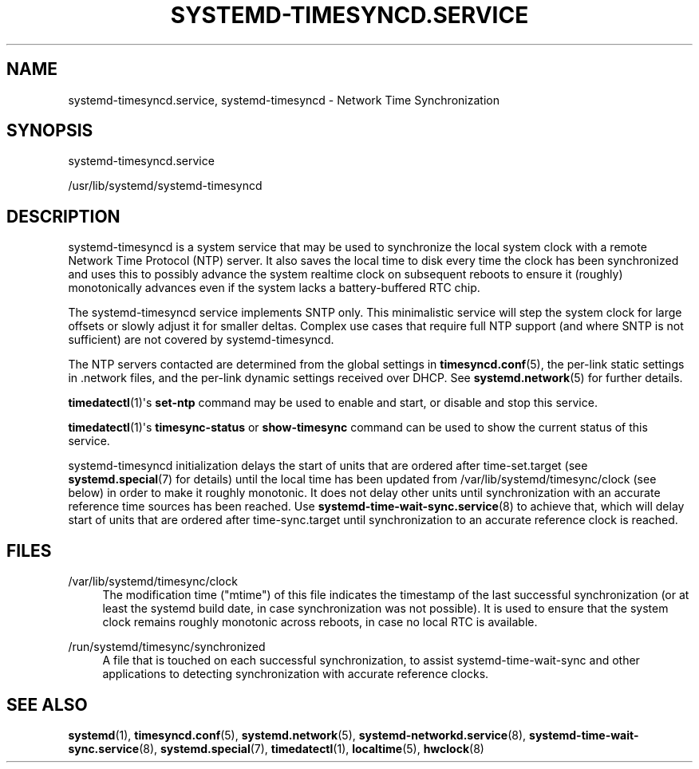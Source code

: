 '\" t
.TH "SYSTEMD\-TIMESYNCD\&.SERVICE" "8" "" "systemd 249" "systemd-timesyncd.service"
.\" -----------------------------------------------------------------
.\" * Define some portability stuff
.\" -----------------------------------------------------------------
.\" ~~~~~~~~~~~~~~~~~~~~~~~~~~~~~~~~~~~~~~~~~~~~~~~~~~~~~~~~~~~~~~~~~
.\" http://bugs.debian.org/507673
.\" http://lists.gnu.org/archive/html/groff/2009-02/msg00013.html
.\" ~~~~~~~~~~~~~~~~~~~~~~~~~~~~~~~~~~~~~~~~~~~~~~~~~~~~~~~~~~~~~~~~~
.ie \n(.g .ds Aq \(aq
.el       .ds Aq '
.\" -----------------------------------------------------------------
.\" * set default formatting
.\" -----------------------------------------------------------------
.\" disable hyphenation
.nh
.\" disable justification (adjust text to left margin only)
.ad l
.\" -----------------------------------------------------------------
.\" * MAIN CONTENT STARTS HERE *
.\" -----------------------------------------------------------------
.SH "NAME"
systemd-timesyncd.service, systemd-timesyncd \- Network Time Synchronization
.SH "SYNOPSIS"
.PP
systemd\-timesyncd\&.service
.PP
/usr/lib/systemd/systemd\-timesyncd
.SH "DESCRIPTION"
.PP
systemd\-timesyncd
is a system service that may be used to synchronize the local system clock with a remote Network Time Protocol (NTP) server\&. It also saves the local time to disk every time the clock has been synchronized and uses this to possibly advance the system realtime clock on subsequent reboots to ensure it (roughly) monotonically advances even if the system lacks a battery\-buffered RTC chip\&.
.PP
The
systemd\-timesyncd
service implements SNTP only\&. This minimalistic service will step the system clock for large offsets or slowly adjust it for smaller deltas\&. Complex use cases that require full NTP support (and where SNTP is not sufficient) are not covered by
systemd\-timesyncd\&.
.PP
The NTP servers contacted are determined from the global settings in
\fBtimesyncd.conf\fR(5), the per\-link static settings in
\&.network
files, and the per\-link dynamic settings received over DHCP\&. See
\fBsystemd.network\fR(5)
for further details\&.
.PP
\fBtimedatectl\fR(1)\*(Aqs
\fBset\-ntp\fR
command may be used to enable and start, or disable and stop this service\&.
.PP
\fBtimedatectl\fR(1)\*(Aqs
\fBtimesync\-status\fR
or
\fBshow\-timesync\fR
command can be used to show the current status of this service\&.
.PP
systemd\-timesyncd
initialization delays the start of units that are ordered after
time\-set\&.target
(see
\fBsystemd.special\fR(7)
for details) until the local time has been updated from
/var/lib/systemd/timesync/clock
(see below) in order to make it roughly monotonic\&. It does not delay other units until synchronization with an accurate reference time sources has been reached\&. Use
\fBsystemd-time-wait-sync.service\fR(8)
to achieve that, which will delay start of units that are ordered after
time\-sync\&.target
until synchronization to an accurate reference clock is reached\&.
.SH "FILES"
.PP
/var/lib/systemd/timesync/clock
.RS 4
The modification time ("mtime") of this file indicates the timestamp of the last successful synchronization (or at least the systemd build date, in case synchronization was not possible)\&. It is used to ensure that the system clock remains roughly monotonic across reboots, in case no local RTC is available\&.
.RE
.PP
/run/systemd/timesync/synchronized
.RS 4
A file that is touched on each successful synchronization, to assist
systemd\-time\-wait\-sync
and other applications to detecting synchronization with accurate reference clocks\&.
.RE
.SH "SEE ALSO"
.PP
\fBsystemd\fR(1),
\fBtimesyncd.conf\fR(5),
\fBsystemd.network\fR(5),
\fBsystemd-networkd.service\fR(8),
\fBsystemd-time-wait-sync.service\fR(8),
\fBsystemd.special\fR(7),
\fBtimedatectl\fR(1),
\fBlocaltime\fR(5),
\fBhwclock\fR(8)
